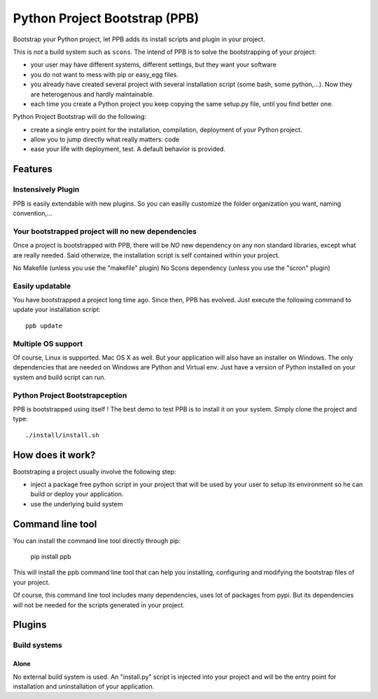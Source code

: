 ##############################
Python Project Bootstrap (PPB)
##############################

.. image:: https://travis-ci.org/Stibbons/python-project-bootstrap.svg
    :target: https://travis-ci.org/Stibbons/python-project-bootstrap
    :align: right

Bootstrap your Python project, let PPB adds its install scripts and plugin in your project.

This is *not* a build system such as ``scons``. The intend of PPB is to solve the bootstrapping of
your project:

- your user may have different systems, different settings, but they want your software
- you do not want to mess with pip or easy_egg files.
- you already have created several project with several installation script (some bash, some
  python,...). Now they are heterogenous and hardly maintainable.
- each time you create a Python project you keep copying the same setup.py file, until you find
  better one.

Python Project Bootstrap will do the following:

- create a single entry point for the installation, compilation, deployment of your Python project.
- allow you to jump directly what really matters: code
- ease your life with deployment, test. A default behavior is provided.

Features
########

Instensively Plugin
===================

PPB is easily extendable with new plugins. So you can easilly customize the folder organization you
want, naming convention,...

Your bootstrapped project will no new dependencies
==================================================

Once a project is bootstrapped with PPB, there will be *NO* new dependency on any non standard
libraries, except what are really needed. Said otherwize, the installation script is self contained
within your project.

No Makefile (unless you use the "makefile" plugin)
No Scons dependency (unless you use the "scron" plugin)

Easily updatable
================

You have bootstrapped a project long time ago. Since then, PPB has evolved. Just execute the
following command to update your installation script::

    ppb update


Multiple OS support
===================

Of course, Linux is supported. Mac OS X as well. But your application will also have an installer
on Windows. The only dependencies that are needed on Windows are Python and Virtual env. Just
have a version of Python installed on your system and build script can run.

Python Project Bootstrapception
===============================

PPB is bootstrapped using itself ! The best demo to test PPB is to install it on your system. Simply
clone the project and type::

    ./install/install.sh

How does it work?
#################

Bootstraping a project usually involve the following step:

- inject a package free python script in your project that will be used by your user to setup its
  environment so he can build or deploy your application.
- use the underlying build system

Command line tool
#################

You can install the command line tool directly through pip:

    pip install ppb

This will install the ppb command line tool that can help you installing, configuring and
modifying the bootstrap files of your project.

Of course, this command line tool includes many dependencies, uses lot of packages from pypi. But
its dependencies will not be needed for the scripts generated in your project.


Plugins
#######

Build systems
=============

Alone
-----

No external build system is used. An "install.py" script is injected into your project and will
be the entry point for installation and uninstallation of your application.
